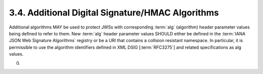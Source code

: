 3.4.  Additional Digital Signature/HMAC Algorithms
------------------------------------------------------------------------

Additional algorithms MAY be used 
to protect JWSs with corresponding :term:`alg` (algorithm) header parameter values 
being defined to refer to them. 
New :term:`alg` header parameter values SHOULD either be defined in the :term:`IANA JSON Web Signature Algorithms` registry 
or be a URI that contains a collision resistant namespace. 
In particular, 
it is permissible to use the algorithm identifiers defined in XML DSIG [:term:`RFC3275`] and related specifications as alg values.

(00)
